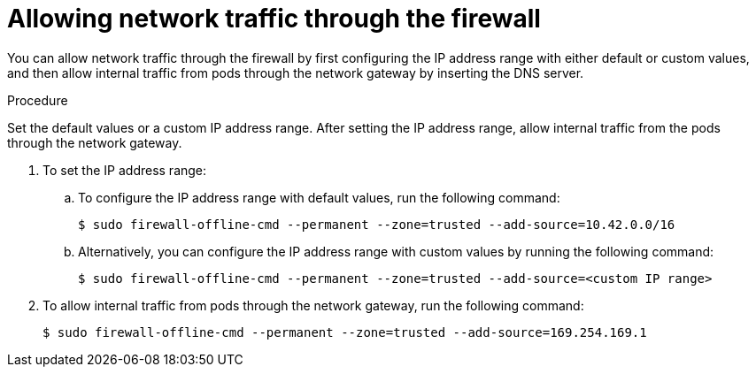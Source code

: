 // Module included in the following assemblies:
//
// * microshift_networking/microshift-firewall.adoc

:_content-type: PROCEDURE
[id="microshift-firewall-allow-traffic_{context}"]
= Allowing network traffic through the firewall

You can allow network traffic through the firewall by first configuring the IP address range with either default or custom values, and then allow internal traffic from pods through the network gateway by inserting the DNS server.

.Procedure

Set the default values or a custom IP address range. After setting the IP address range, allow internal traffic from the pods through the network gateway.

. To set the IP address range:

.. To configure the IP address range with default values, run the following command:
+
[source,terminal]
----
$ sudo firewall-offline-cmd --permanent --zone=trusted --add-source=10.42.0.0/16
----

.. Alternatively, you can configure the IP address range with custom values by running the following command:
+
[source,terminal]
----
$ sudo firewall-offline-cmd --permanent --zone=trusted --add-source=<custom IP range>
----

. To allow internal traffic from pods through the network gateway, run the following command:
+
[source, terminal]
----
$ sudo firewall-offline-cmd --permanent --zone=trusted --add-source=169.254.169.1
----
